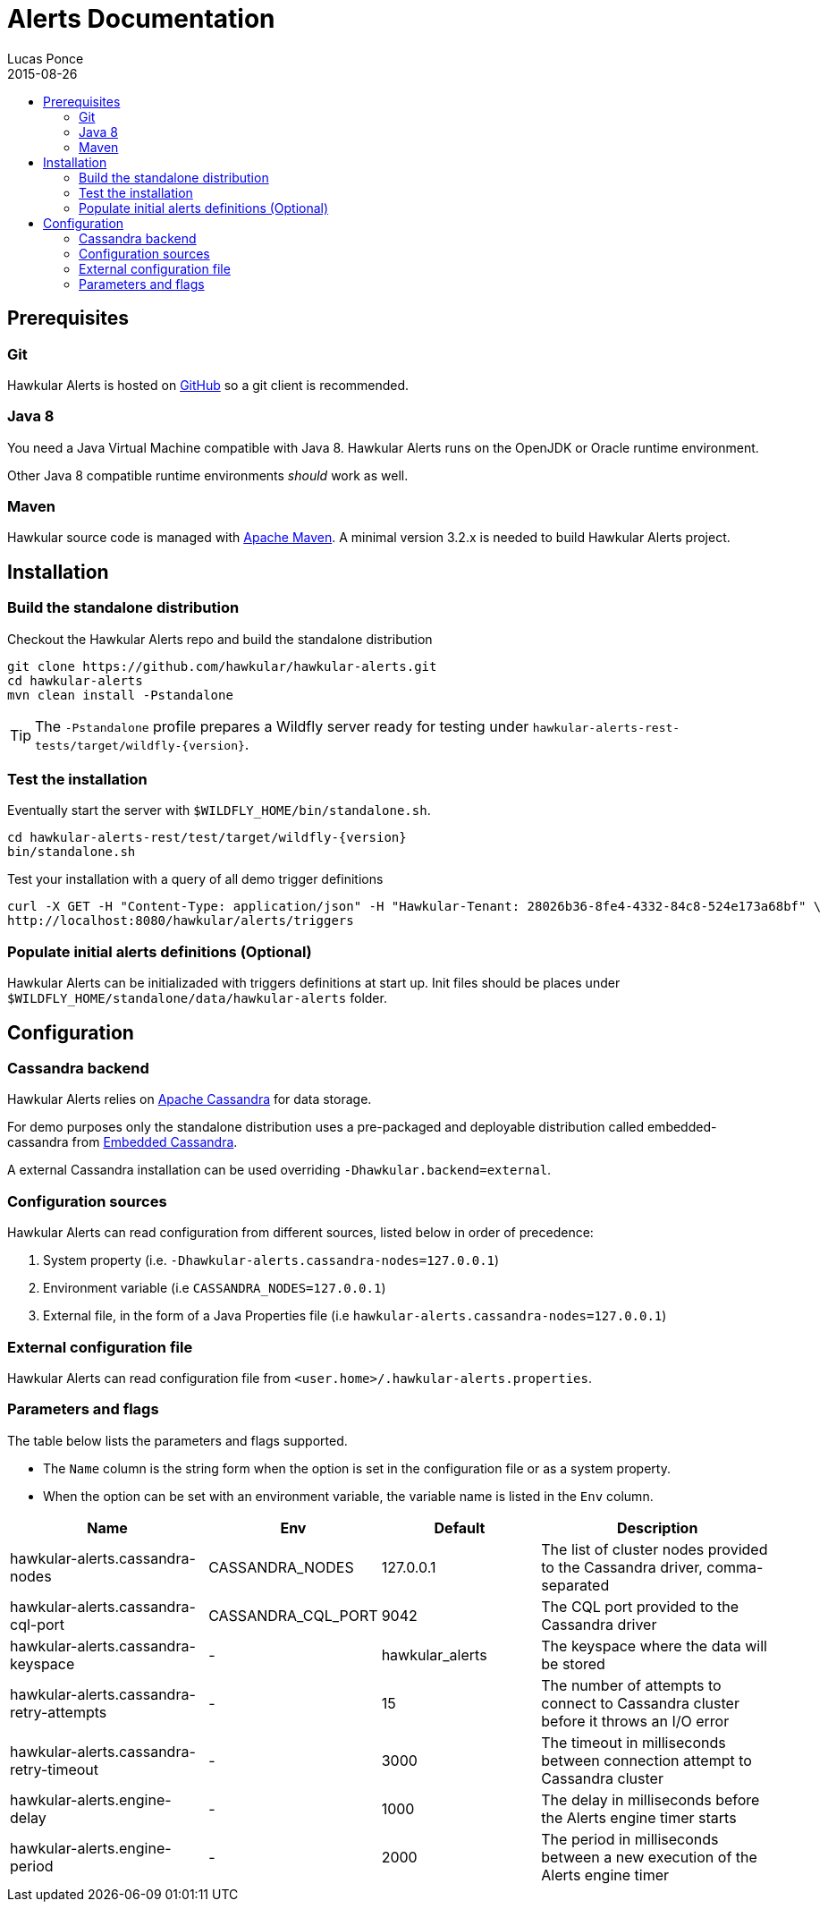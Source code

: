 = Alerts Documentation
Lucas Ponce
2015-08-26
:description: This guide will help you to install and configure a standalone Alerts component
:icons: font
:jbake-type: page
:jbake-status: published
:toc: macro
:toc-title:

toc::[]

== Prerequisites

=== Git

Hawkular Alerts is hosted on link:https://github.com/hawkular/hawkular-alerts.git[GitHub] so a git client is
recommended.

=== Java 8

You need a Java Virtual Machine compatible with Java 8.
Hawkular Alerts runs on the OpenJDK or Oracle runtime environment.

Other Java 8 compatible runtime environments _should_ work as well.

=== Maven

Hawkular source code is managed with link:https://maven.apache.org/[Apache Maven]. A minimal version 3.2.x is needed
to build Hawkular Alerts project.

== Installation

=== Build the standalone distribution

Checkout the Hawkular Alerts repo and build the standalone distribution

[source,shell,subs="+attributes"]
----
git clone https://github.com/hawkular/hawkular-alerts.git
cd hawkular-alerts
mvn clean install -Pstandalone
----

TIP: The `-Pstandalone` profile prepares a Wildfly server ready for testing under
`hawkular-alerts-rest-tests/target/wildfly-{version}`.

=== Test the installation

Eventually start the server with `$WILDFLY_HOME/bin/standalone.sh`.

[source,shell,subs="+attributes"]
----
cd hawkular-alerts-rest/test/target/wildfly-{version}
bin/standalone.sh
----

Test your installation with a query of all demo trigger definitions

[source,shell,subs="+attributes"]
----
curl -X GET -H "Content-Type: application/json" -H "Hawkular-Tenant: 28026b36-8fe4-4332-84c8-524e173a68bf" \
http://localhost:8080/hawkular/alerts/triggers
----

=== Populate initial alerts definitions (Optional)

Hawkular Alerts can be initializaded with triggers definitions at start up.
Init files should be places under `$WILDFLY_HOME/standalone/data/hawkular-alerts` folder.

[[Configuration]]
== Configuration

=== Cassandra backend

Hawkular Alerts relies on https://cassandra.apache.org/[Apache Cassandra] for data storage.

For demo purposes only the standalone distribution uses a pre-packaged and deployable distribution called
embedded-cassandra from https://github.com/hawkular/hawkular-commons[Embedded Cassandra].

A external Cassandra installation can be used overriding `-Dhawkular.backend=external`.

=== Configuration sources

Hawkular Alerts can read configuration from different sources, listed below in order of precedence:

. System property (i.e. `-Dhawkular-alerts.cassandra-nodes=127.0.0.1`)
. Environment variable (i.e `CASSANDRA_NODES=127.0.0.1`)
. External file, in the form of a Java Properties file (i.e `hawkular-alerts.cassandra-nodes=127.0.0.1`)

=== External configuration file

Hawkular Alerts can read configuration file from `<user.home>/.hawkular-alerts.properties`.

=== Parameters and flags

The table below lists the parameters and flags supported.

* The `Name` column is the string form when the option is set in the configuration file or as a system property.
* When the option can be set with an environment variable, the variable name is listed in the `Env` column.

[cols="5,4,4,6", options="header"]
|===
|Name
|Env
|Default
|Description

|hawkular-alerts.cassandra-nodes
|CASSANDRA_NODES
|127.0.0.1
|The list of cluster nodes provided to the Cassandra driver, comma-separated

|hawkular-alerts.cassandra-cql-port
|CASSANDRA_CQL_PORT
|9042
|The CQL port provided to the Cassandra driver

|hawkular-alerts.cassandra-keyspace
|-
|hawkular_alerts
|The keyspace where the data will be stored

|hawkular-alerts.cassandra-retry-attempts
|-
|15
|The number of attempts to connect to Cassandra cluster before it throws an I/O error

|hawkular-alerts.cassandra-retry-timeout
|-
|3000
|The timeout in milliseconds between connection attempt to Cassandra cluster

|hawkular-alerts.engine-delay
|-
|1000
|The delay in milliseconds before the Alerts engine timer starts

|hawkular-alerts.engine-period
|-
|2000
|The period in milliseconds between a new execution of the Alerts engine timer
|===
